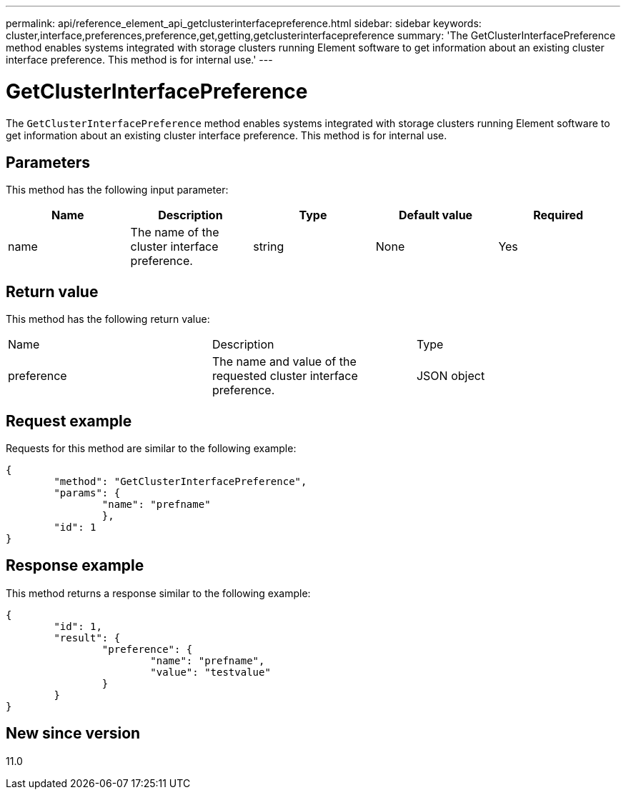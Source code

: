 ---
permalink: api/reference_element_api_getclusterinterfacepreference.html
sidebar: sidebar
keywords: cluster,interface,preferences,preference,get,getting,getclusterinterfacepreference
summary: 'The GetClusterInterfacePreference method enables systems integrated with storage clusters running Element software to get information about an existing cluster interface preference. This method is for internal use.'
---

= GetClusterInterfacePreference
:icons: font
:imagesdir: ../media/

[.lead]
The `GetClusterInterfacePreference` method enables systems integrated with storage clusters running Element software to get information about an existing cluster interface preference. This method is for internal use.

== Parameters

This method has the following input parameter:

[options="header"]
|===
|Name |Description |Type |Default value |Required
a|
name
a|
The name of the cluster interface preference.
a|
string
a|
None
a|
Yes
|===

== Return value

This method has the following return value:

|===
|Name |Description |Type
a|
preference
a|
The name and value of the requested cluster interface preference.
a|
JSON object
|===

== Request example

Requests for this method are similar to the following example:

----
{
	"method": "GetClusterInterfacePreference",
	"params": {
		"name": "prefname"
		},
	"id": 1
}
----

== Response example

This method returns a response similar to the following example:

----
{
	"id": 1,
	"result": {
		"preference": {
			"name": "prefname",
			"value": "testvalue"
		}
	}
}
----

== New since version

11.0

